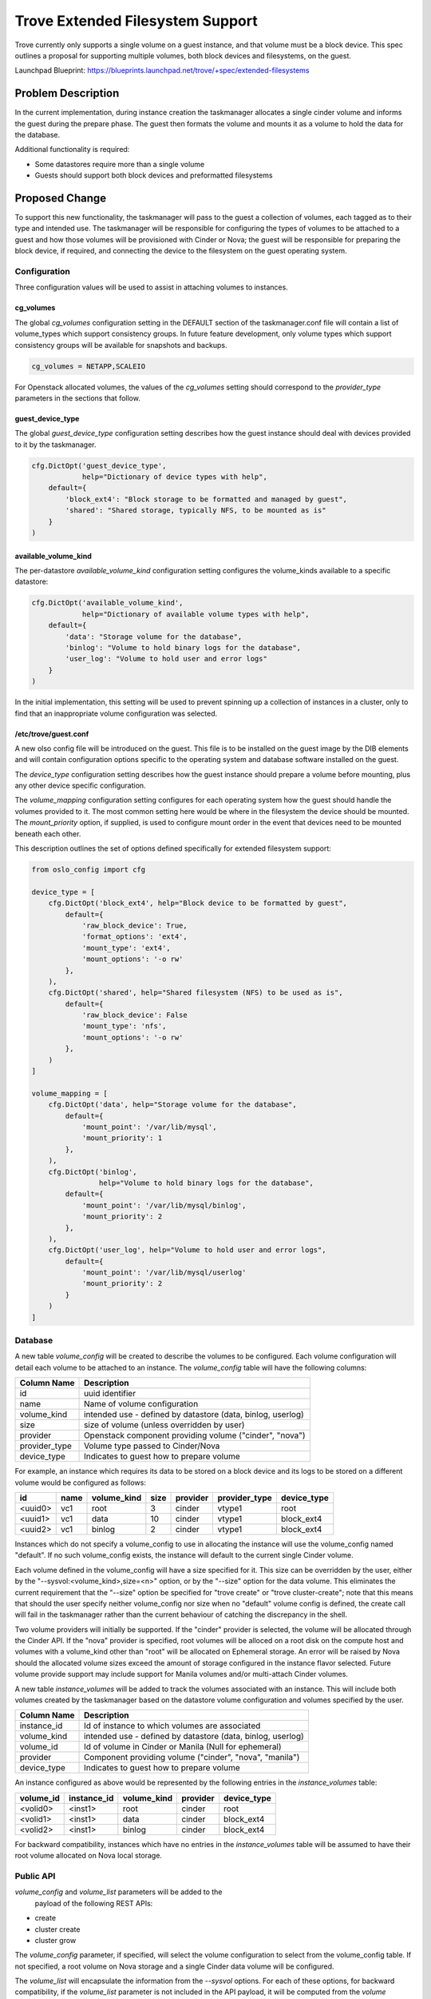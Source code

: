 ..
    This work is licensed under a Creative Commons Attribution 3.0 Unported
    License.

    http://creativecommons.org/licenses/by/3.0/legalcode

    Sections of this template were taken directly from the Nova spec
    template at:
    https://github.com/openstack/nova-specs/blob/master/specs/juno-template.rst

..
    This template should be in ReSTructured text. The filename in the git
    repository should match the launchpad URL, for example a URL of
    https://blueprints.launchpad.net/trove/+spec/awesome-thing should be named
    awesome-thing.rst.

    Please do not delete any of the sections in this template.  If you
    have nothing to say for a whole section, just write: None

    Note: This comment may be removed if desired, however the license notice
    above should remain.


=================================
Trove Extended Filesystem Support
=================================

.. If section numbers are desired, unindent this
    .. sectnum::

.. If a TOC is desired, unindent this
    .. contents::

Trove currently only supports a single volume on a guest instance, and
that volume must be a block device.  This spec outlines a proposal for
supporting multiple volumes, both block devices and filesystems, on
the guest.

Launchpad Blueprint:
https://blueprints.launchpad.net/trove/+spec/extended-filesystems


Problem Description
===================

In the current implementation, during instance creation the
taskmanager allocates a single cinder volume and informs the guest
during the prepare phase.  The guest then formats the volume and
mounts it as a volume to hold the data for the database.

Additional functionality is required:

- Some datastores require more than a single volume
- Guests should support both block devices and preformatted filesystems


Proposed Change
===============

To support this new functionality, the taskmanager will pass to the
guest a collection of volumes, each tagged as to their type and
intended use.  The taskmanager will be responsible for configuring the
types of volumes to be attached to a guest and how those volumes will
be provisioned with Cinder or Nova; the guest will be responsible
for preparing the block device, if required, and connecting the device
to the filesystem on the guest operating system.


Configuration
-------------

Three configuration values will be used to assist in attaching volumes
to instances.

cg_volumes
//////////

The global *cg_volumes* configuration setting in the DEFAULT section
of the taskmanager.conf file will contain a list of volume_types which
support consistency groups.  In future feature development, only
volume types which support consistency groups will be available for
snapshots and backups.

.. code-block:: bash

    cg_volumes = NETAPP,SCALEIO

For Openstack allocated volumes, the values of the *cg_volumes*
setting should correspond to the *provider_type* parameters in the
sections that follow.

guest_device_type
/////////////////

The global *guest_device_type* configuration setting describes how the
guest instance should deal with devices provided to it by the taskmanager.

.. code-block:: python

    cfg.DictOpt('guest_device_type',
                help="Dictionary of device types with help",
        default={
            'block_ext4': "Block storage to be formatted and managed by guest",
            'shared': "Shared storage, typically NFS, to be mounted as is"
        }
    )

available_volume_kind
/////////////////////

The per-datastore *available_volume_kind* configuration setting configures
the volume_kinds available to a specific datastore:

.. code-block:: python

    cfg.DictOpt('available_volume_kind',
                help="Dictionary of available volume types with help",
        default={
            'data': "Storage volume for the database",
            'binlog': "Volume to hold binary logs for the database",
            'user_log': "Volume to hold user and error logs"
        }
    )

In the initial implementation, this setting will be used to prevent
spinning up a collection of instances in a cluster, only to find that
an inappropriate volume configuration was selected.

/etc/trove/guest.conf
/////////////////////

A new olso config file will be introduced on the guest.  This file is
to be installed on the guest image by the DIB elements and will
contain configuration options specific to the operating system and
database software installed on the guest.

The *device_type* configuration setting describes how the guest
instance should prepare a volume before mounting, plus any other
device specific configuration.

The *volume_mapping* configuration setting configures for each
operating system how the guest should handle the volumes provided to
it.  The most common setting here would be where in the filesystem the
device should be mounted.  The *mount_priority* option, if supplied,
is used to configure mount order in the event that devices need to be
mounted beneath each other.

This description outlines the set of options defined specifically for
extended filesystem support:

.. code-block:: python

    from oslo_config import cfg

    device_type = [
        cfg.DictOpt('block_ext4', help="Block device to be formatted by guest",
            default={
                'raw_block_device': True,
                'format_options': 'ext4',
                'mount_type': 'ext4',
                'mount_options': '-o rw'
            },
        ),
        cfg.DictOpt('shared', help="Shared filesystem (NFS) to be used as is",
            default={
                'raw_block_device': False
                'mount_type': 'nfs',
                'mount_options': '-o rw'
            },
        )
    ]

    volume_mapping = [
        cfg.DictOpt('data', help="Storage volume for the database",
            default={
                'mount_point': '/var/lib/mysql',
                'mount_priority': 1
            },
        ),
        cfg.DictOpt('binlog',
                    help="Volume to hold binary logs for the database",
            default={
                'mount_point': '/var/lib/mysql/binlog',
                'mount_priority': 2
            },
        ),
        cfg.DictOpt('user_log', help="Volume to hold user and error logs",
            default={
                'mount_point': '/var/lib/mysql/userlog'
                'mount_priority': 2
            }
        )
    ]

Database
--------

A new table *volume_config* will be created to describe the volumes to
be configured.  Each volume configuration will detail each volume to
be attached to an instance.  The *volume_config* table will have the
following columns:

=================   ======================================================
Column Name         Description
=================   ======================================================
id                  uuid identifier
name                Name of volume configuration
volume_kind         intended use - defined by datastore (data, binlog, userlog)
size                size of volume (unless overridden by user)
provider            Openstack component providing volume ("cinder", "nova")
provider_type       Volume type passed to Cinder/Nova
device_type         Indicates to guest how to prepare volume
=================   ======================================================

For example, an instance which requires its data to be stored on a
block device and its logs to be stored on a different volume would be
configured as follows:

=======  =======  ===========  ====  ========  =============  ===========
id       name     volume_kind  size  provider  provider_type  device_type
=======  =======  ===========  ====  ========  =============  ===========
<uuid0>  vc1      root         3     cinder    vtype1         root
<uuid1>  vc1      data         10    cinder    vtype1         block_ext4
<uuid2>  vc1      binlog       2     cinder    vtype1         block_ext4
=======  =======  ===========  ====  ========  =============  ===========

Instances which do not specify a volume_config to use in allocating
the instance will use the volume_config named "default".  If no such
volume_config exists, the instance will default to the current single
Cinder volume.

Each volume defined in the volume_config will have a size specified
for it.  This size can be overridden by the user, either by the
"--sysvol:<volume_kind>,size=<n>" option, or by the "--size" option
for the data volume.  This eliminates the current requirement that the
"--size" option be specified for "trove create" or "trove
cluster-create"; note that this means that should the user specify
neither volume_config nor size when no "default" volume config is
defined, the create call will fail in the taskmanager rather than the
current behaviour of catching the discrepancy in the shell.

Two volume providers will initially be supported.  If the "cinder"
provider is selected, the volume will be allocated through the Cinder
API.  If the "nova" provider is specified, root volumes will be
alloced on a root disk on the compute host and volumes with a
volume_kind other than "root" will be allocated on Ephemeral storage.
An error will be raised by Nova should the allocated volume sizes
exceed the amount of storage configured in the instance flavor
selected.  Future volume provide support may include support for
Manila volumes and/or multi-attach Cinder volumes.

A new table *instance_volumes* will be added to track the volumes
associated with an instance.  This will include both volumes created
by the taskmanager based on the datastore volume configuration and
volumes specified by the user.

=================   ======================================================
Column Name         Description
=================   ======================================================
instance_id         Id of instance to which volumes are associated
volume_kind         intended use - defined by datastore (data, binlog, userlog)
volume_id           Id of volume in Cinder or Manila (Null for ephemeral)
provider            Component providing volume ("cinder", "nova", "manila")
device_type         Indicates to guest how to prepare volume
=================   ======================================================

An instance configured as above would be represented by the following
entries in the *instance_volumes* table:

=========  ===========  ===========  ========  ===========
volume_id  instance_id  volume_kind  provider  device_type
=========  ===========  ===========  ========  ===========
<volid0>   <inst1>      root         cinder    root
<volid1>   <inst1>      data         cinder    block_ext4
<volid2>   <inst1>      binlog       cinder    block_ext4
=========  ===========  ===========  ========  ===========

For backward compatibility, instances which have no entries in the
*instance_volumes* table will be assumed to have their root volume
allocated on Nova local storage.


Public API
----------

*volume_config* and *volume_list* parameters will be added to the
 payload of the following REST APIs:

- create
- cluster create
- cluster grow

The *volume_config* parameter, if specified, will select the volume
configuration to select from the volume_config table.  If not
specified, a root volume on Nova storage and a single Cinder data
volume will be configured.

The *volume_list* will encapsulate the information from the *--sysvol*
options.  For each of these options, for backward compatibility, if
the *volume_list* parameter is not included in the API payload, it
will be computed from the *volume* parameter.  It will be an error if
both *volume* and *volume_list* (or neither) are specified.

The *resize_volume* API will be updated to include the volume_kind of
the volume to be resized.  For backwards compatibility, if no
volume_kind is specified, the "data" volume will be resized.  An error
will be returned if the provider does not support the resize operation
on the specified volume.

There will additionally be a new "GET volume_configs" API which will
return a list of available volume configurations.  These volume
configurations will be the valid values to be specified for the above
*volume_config* parameter.

Request::

    GET v1/{tenant_id}/volume_configs
    {
    }

Response::

    {
        [
            "default",
            "ora_prod"
        ]
    }

Plus a new "GET volume_configs/<config>" API which will return details
about a given volume_config.

Request::

    GET v1/{tenant_id}/volume_configs/<config>
    {
    }

Response::

    {
        "instance_id": <uuid>,
        "volume_kind": 'data',
        "volume_id": <uuid>,
        "provider": "cinder",
        "device_type": "block_ext4"
    }

Plus a new "GET instance/<instance_id>/volumes" API which will return
details about the volumes attached to a given instance.

Request::

    GET v1/{tenant_id}/instance/<instance_uuid>/volumes
    {
    }

Response::

    {
        [
            {
                'volume_id': <volid0>,
                'size': 8,
                'volume_kind': 'root',
                'provider': 'cinder',
                'device_type': 'root'
            },
            {
                'volume_id': <volid1>,
                'size': 50,
                'volume_kind': 'data',
                'provider': 'cinder',
                'device_type': 'block_ext4'
            },
            {
                'volume_id': <volid2>,
                'size': 2,
                'volume_kind': 'binlog',
                'provider': 'cinder',
                'device_type': 'block_ext4'
            }
        ]
    }

Public API Security
-------------------

No impact.

Python API
----------

*volume_config* and *volume_list* parameters will be added to the
 following python APIs:

- Instance.create
- Cluster.create
- Cluster.grow

See above for descriptions of the *volume_config* and *volume_list*
parameters.

The *volume* parameter will be deprecated in the above APIs.

The Instance.resize_volume python API will be updated to include the
volume_kind of the volume to be resized.

A new *volume_configs* object will be added to the Trove python API.
This client API will implement "list" and "show" methods.

CLI (python-troveclient)
------------------------

Three new sub-commands will be added to the trove-manage command to
support associating volumes with datastore versions:

.. code-block:: bash

    $ trove-manage volume-config-add <name> <volume_kind> \
                <provider> <provider_type> <device_type> <required>

    $ trove-manage volume-config-delete <name> <volume_kind>

    $ trove-manage volume-config-list <name>

For example, to configure a volume configuration "ora_prod" to have a data
volume and an optional binlog volume, both Cinder block devices, the
following commands would be executed:

.. code-block:: bash

    $ trove-manage volume-config-add ora_prod \
                data cinder ram_backed block_ext4 True
    $ trove-manage volume-config-volume-add ora_prod \
                binlog cinder ram_backed block_ext4 False

A new *--sysvol* option will be added to several trove CLI commands to
support the configuration of volumes created by the taskmanager.  The
*--sysvol* option may be specified multiple times to configure
multiple volumes.  Each specification will include the *volume_kind*
for which a specification is being made followed by a colon separated
list of configuration options - for the initial implementation, only
size will be supported.

.. code-block:: bash

    $ trove create mydb myflavor --datastore=foo --datastore_version=1.0 \
                --volume_config=ora_prod \
                --sysvol=data:size=5 --sysvol=binlog:size=2

For backwards compatibility, an alternative to this command would be
one which specifies the size of the data volume with the "--size"
option, though this may be deprecated in future releases:

    $ trove create mydb myflavor --datastore=foo --datastore_version=1.0 \
                --volume_config=ora_prod --size=5 --sysvol=binlog:size=2

A new option will be added to the resize-volume command to support
specifying which of the volumes attached to the instance are to be
resized:

.. code-block:: bash

    $ trove resize-volume my_inst 3 --volume_kind binlog

For backwards compatibility, if the --volume_kind option is not
specified, the volume of type "data" will be resized.

A new "trove volume-config-list" CLI command will be added to return a
list of the names of the available volume_configs.


.. code-block:: bash

    $ trove volume-config-list
    +==============+
    | VolumeConfig |
    +==============+
    | default      |
    | ora_prod     |
    +==============+

And a corresponding new "trove volume-config-show".

.. code-block:: bash

    $ trove volume-config-show ora_prod
    ===========  ====  ========  =============  ===========
    volume_kind  size  provider  provider_type  device_type
    ===========  ====  ========  =============  ===========
    root         3     cinder    vtype1         root
    data         10    cinder    vtype1         block_ext4
    binlog       2     cinder    vtype1         block_ext4
    ===========  ====  ========  =============  ===========

And of course a command to show which volumes are attached to a
specific instance.

    $ trove volumes-list <instance>
    ===========  ===========  ========  ===========  =========
    volume_kind  size         provider  device_type  volume_id
    ===========  ===========  ========  ===========  =========
    root         8            cinder    root         <volid0>
    data         50           cinder    block_ext4   <volid1>
    binlog       2            cinder    block_ext4   <volid2>
    ===========  ===========  ========  ===========  =========


Internal API
------------

The *create_instance* API will be updated to include the *volume_info*
parameter.

The *resize_volume* API will be updated to include the id and
volume_kind of the volume to be resized.


Guest Agent
-----------

A new prepare call will be implemented which replaces the device_path
and mount_point parameters with a new *device_config* list.  The
*device_config* will supply information about the number and types of
volumes to be configured on the guest:

.. code-block:: json

    [
        {
            'volume_kind': 'data',
            'device_type': 'block_ext4',
            'device_path': '/dev/vdb1'
        },
        {
            'volume_kind': 'binlog',
            'device_type': 'block_ext4',
            'device_path': '/dev/vdb2'
        },
    ]

To support backwards compatibility when the guest is upgraded before
the guestagent API, the guest agent's prepare method will take both
old and new parameters.  The correct behaviour will be deduced based
on the values of the paramaters.

It is up to each datastore to define what volumes are supported, the
meaning of each value of the volume_kind, and where each volume
will be mounted on the local filesystem.

The guestagent resize_fs API will be updated to include the
*volume_kind* parameter.  The *mount_point* parameter will be ignored
when the *volume_kind* parameter is specified.

As the parameter to the *post_upgrade* RPC endpoint is a dict, it will
be updated to remain compatible with both old and new guests,
providing both the mount point of the data volume plus the full
*device_config* context.


Alternatives
------------

Not available.


Dashboard Impact (UX)
=====================

The dashboard would be changed to allow the user to specify the
volume_config on the instance.create, cluster.create, and cluster.grow
functions.  A volume.configs.list method will be added to the Python
API to facilite this functionality.

A new panel/action will be added to the instance panel to show the
volumes configured for a particular instance.

The volume_resize functionality will be updated to allow the user to
specify the volume_kind that they wish to resize.


Implementation
==============

Assignee(s)
-----------

Primary assignee:
  6-morgan

Dashboard assignee:
  <launchpad-id or None>

Milestones
----------

Target Milestone for completion:
  post ocata

Work Items
----------

- implement taskmanager changes
- implement base guestagent and guestagent.api changes
- adapt  datastores to new APIs
- develop unit tests


Upgrade Implications
====================

Backward compatibility for this feature will be dependent on the new
RPC versioning feature.


Dependencies
============

na


Testing
=======

An int-test should be developed to test adding multiple volumes for at
least one datastore.


Documentation Impact
====================

This feature will affect the following documents:

- Installation
- API
- CLI
- Building Guest Images for Openstack Trove


References
==========

na

Appendix
========

Any additional technical information and data.

